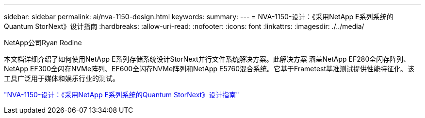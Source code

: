 ---
sidebar: sidebar 
permalink: ai/nva-1150-design.html 
keywords:  
summary:  
---
= NVA-1150-设计：《采用NetApp E系列系统的Quantum StorNext》设计指南
:hardbreaks:
:allow-uri-read: 
:nofooter: 
:icons: font
:linkattrs: 
:imagesdir: ./../media/


NetApp公司Ryan Rodine

[role="lead"]
本文档详细介绍了如何使用NetApp E系列存储系统设计StorNext并行文件系统解决方案。此解决方案 涵盖NetApp EF280全闪存阵列、NetApp EF300全闪存NVMe阵列、EF600全闪存NVMe阵列和NetApp E5760混合系统。它基于Frametest基准测试提供性能特征化、该工具广泛用于媒体和娱乐行业的测试。

link:https://www.netapp.com/pdf.html?item=/media/19426-nva-1150-design.pdf["NVA-1150-设计：《采用NetApp E系列系统的Quantum StorNext》设计指南"^]
